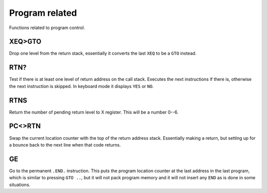 ***************
Program related
***************

Functions related to program control.

.. index:: program control; XEQ>GTO

XEQ>GTO
=======

Drop one level from the return stack, essentially it converts the
last ``XEQ`` to be a ``GTO`` instead.

.. index:: program control; RTN?

RTN?
====

Test if there is at least one level of return address on the call
stack. Executes the next instructions if there is, otherwise the next
instruction is skipped. In keyboard mode it displays ``YES`` or ``NO``.

.. index:: program control; RTNS

RTNS
====

Return the number of pending return level to X register. This will be
a number 0--6.

.. index:: program control; PC<>RTN

PC<>RTN
=======

Swap the current location counter with the top of the return address
stack. Essentially making a return, but setting up for a bounce back
to the next line when that code returns.

GE
==

Go to the permanent ``.END.`` instruction. This puts the program
location counter at the last address in the last program, which is
similar to pressing ``GTO ..``, but it will not pack program memory
and it will not insert any ``END`` as is done in some situations.
